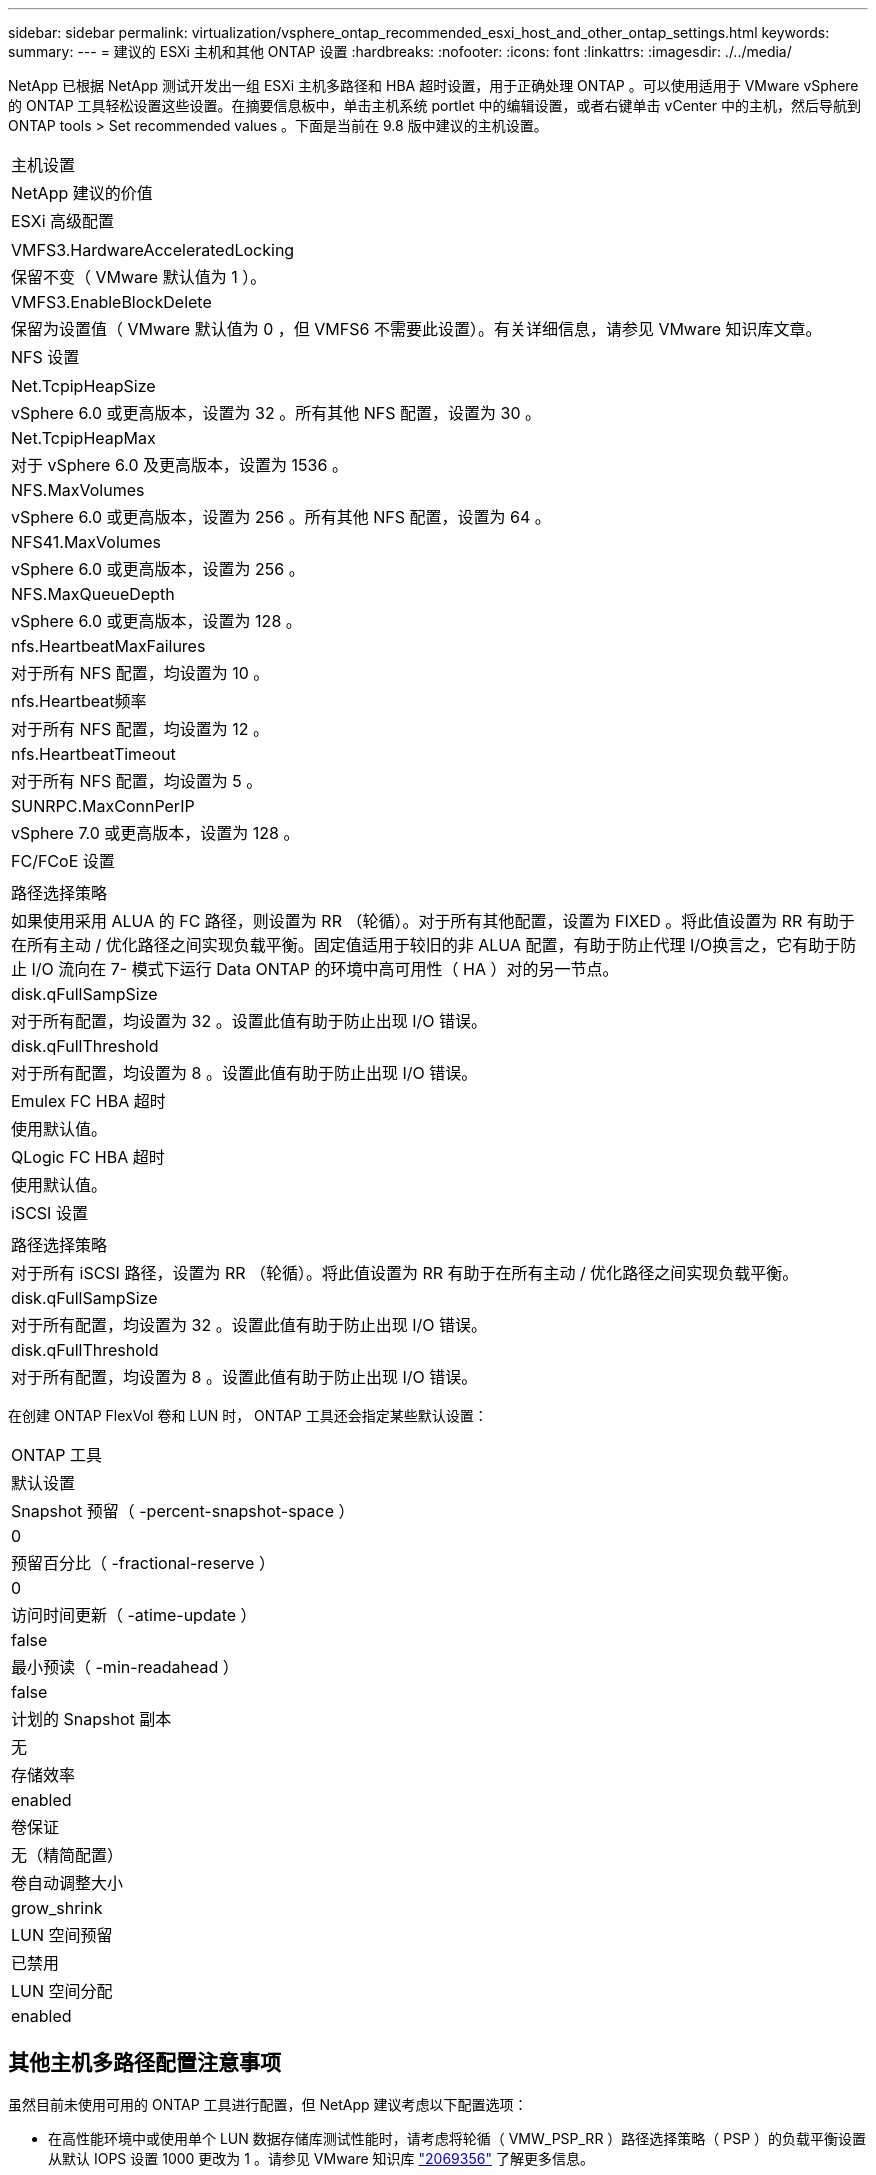 ---
sidebar: sidebar 
permalink: virtualization/vsphere_ontap_recommended_esxi_host_and_other_ontap_settings.html 
keywords:  
summary:  
---
= 建议的 ESXi 主机和其他 ONTAP 设置
:hardbreaks:
:nofooter: 
:icons: font
:linkattrs: 
:imagesdir: ./../media/


NetApp 已根据 NetApp 测试开发出一组 ESXi 主机多路径和 HBA 超时设置，用于正确处理 ONTAP 。可以使用适用于 VMware vSphere 的 ONTAP 工具轻松设置这些设置。在摘要信息板中，单击主机系统 portlet 中的编辑设置，或者右键单击 vCenter 中的主机，然后导航到 ONTAP tools > Set recommended values 。下面是当前在 9.8 版中建议的主机设置。

|===


| 主机设置 


| NetApp 建议的价值 


| ESXi 高级配置 


|  


| VMFS3.HardwareAcceleratedLocking 


| 保留不变（ VMware 默认值为 1 ）。 


| VMFS3.EnableBlockDelete 


| 保留为设置值（ VMware 默认值为 0 ，但 VMFS6 不需要此设置）。有关详细信息，请参见 VMware 知识库文章。 


| NFS 设置 


|  


| Net.TcpipHeapSize 


| vSphere 6.0 或更高版本，设置为 32 。所有其他 NFS 配置，设置为 30 。 


| Net.TcpipHeapMax 


| 对于 vSphere 6.0 及更高版本，设置为 1536 。 


| NFS.MaxVolumes 


| vSphere 6.0 或更高版本，设置为 256 。所有其他 NFS 配置，设置为 64 。 


| NFS41.MaxVolumes 


| vSphere 6.0 或更高版本，设置为 256 。 


| NFS.MaxQueueDepth 


| vSphere 6.0 或更高版本，设置为 128 。 


| nfs.HeartbeatMaxFailures 


| 对于所有 NFS 配置，均设置为 10 。 


| nfs.Heartbeat频率 


| 对于所有 NFS 配置，均设置为 12 。 


| nfs.HeartbeatTimeout 


| 对于所有 NFS 配置，均设置为 5 。 


| SUNRPC.MaxConnPerIP 


| vSphere 7.0 或更高版本，设置为 128 。 


| FC/FCoE 设置 


|  


| 路径选择策略 


| 如果使用采用 ALUA 的 FC 路径，则设置为 RR （轮循）。对于所有其他配置，设置为 FIXED 。将此值设置为 RR 有助于在所有主动 / 优化路径之间实现负载平衡。固定值适用于较旧的非 ALUA 配置，有助于防止代理 I/O换言之，它有助于防止 I/O 流向在 7- 模式下运行 Data ONTAP 的环境中高可用性（ HA ）对的另一节点。 


| disk.qFullSampSize 


| 对于所有配置，均设置为 32 。设置此值有助于防止出现 I/O 错误。 


| disk.qFullThreshold 


| 对于所有配置，均设置为 8 。设置此值有助于防止出现 I/O 错误。 


| Emulex FC HBA 超时 


| 使用默认值。 


| QLogic FC HBA 超时 


| 使用默认值。 


| iSCSI 设置 


|  


| 路径选择策略 


| 对于所有 iSCSI 路径，设置为 RR （轮循）。将此值设置为 RR 有助于在所有主动 / 优化路径之间实现负载平衡。 


| disk.qFullSampSize 


| 对于所有配置，均设置为 32 。设置此值有助于防止出现 I/O 错误。 


| disk.qFullThreshold 


| 对于所有配置，均设置为 8 。设置此值有助于防止出现 I/O 错误。 
|===
在创建 ONTAP FlexVol 卷和 LUN 时， ONTAP 工具还会指定某些默认设置：

|===


| ONTAP 工具 


| 默认设置 


| Snapshot 预留（ -percent-snapshot-space ） 


| 0 


| 预留百分比（ -fractional-reserve ） 


| 0 


| 访问时间更新（ -atime-update ） 


| false 


| 最小预读（ -min-readahead ） 


| false 


| 计划的 Snapshot 副本 


| 无 


| 存储效率 


| enabled 


| 卷保证 


| 无（精简配置） 


| 卷自动调整大小 


| grow_shrink 


| LUN 空间预留 


| 已禁用 


| LUN 空间分配 


| enabled 
|===


== 其他主机多路径配置注意事项

虽然目前未使用可用的 ONTAP 工具进行配置，但 NetApp 建议考虑以下配置选项：

* 在高性能环境中或使用单个 LUN 数据存储库测试性能时，请考虑将轮循（ VMW_PSP_RR ）路径选择策略（ PSP ）的负载平衡设置从默认 IOPS 设置 1000 更改为 1 。请参见 VMware 知识库 https://kb.vmware.com/s/article/2069356["2069356"^] 了解更多信息。
* 在 vSphere 6.7 Update 1 中， VMware 为轮循 PSP 引入了一种新的延迟负载平衡机制。新选项会在选择最佳 I/O 路径时考虑 I/O 带宽和路径延迟如果在具有非等效路径连接的环境中使用该工具，则可能会受益，例如，一条路径上的网络跃点多于另一条路径，或者使用 NetApp 全 SAN 阵列系统时。请参见 https://docs.vmware.com/en/VMware-vSphere/7.0/com.vmware.vsphere.storage.doc/GUID-B7AD0CA0-CBE2-4DB4-A22C-AD323226A257.html?hWord=N4IghgNiBcIA4Gc4AIJgC4FMB2BjAniAL5A["路径选择插件和策略"^] 有关详细信息 ...

